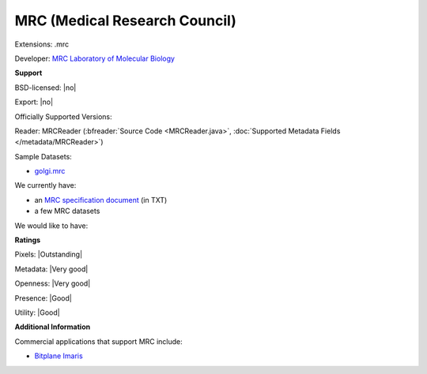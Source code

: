 .. index:: MRC (Medical Research Council)
.. index:: .mrc

MRC (Medical Research Council)
===============================================================================

Extensions: .mrc

Developer: `MRC Laboratory of Molecular Biology <http://www2.mrc-lmb.cam.ac.uk/>`_


**Support**


BSD-licensed: |no|

Export: |no|

Officially Supported Versions: 

Reader: MRCReader (:bfreader:`Source Code <MRCReader.java>`, :doc:`Supported Metadata Fields </metadata/MRCReader>`)



Sample Datasets:

- `golgi.mrc <http://bio3d.colorado.edu/imod/files/imod_data.tar.gz>`_

We currently have:

* an `MRC specification document <http://bio3d.colorado.edu/imod/doc/mrc_format.txt>`_ (in TXT) 
* a few MRC datasets

We would like to have:


**Ratings**


Pixels: |Outstanding|

Metadata: |Very good|

Openness: |Very good|

Presence: |Good|

Utility: |Good|

**Additional Information**



Commercial applications that support MRC include: 

* `Bitplane Imaris <http://www.bitplane.com/>`_ 

.. seealso:: 
  `MRC on Wikipedia <http://en.wikipedia.org/wiki/MRC_%28file_format%29>`_
